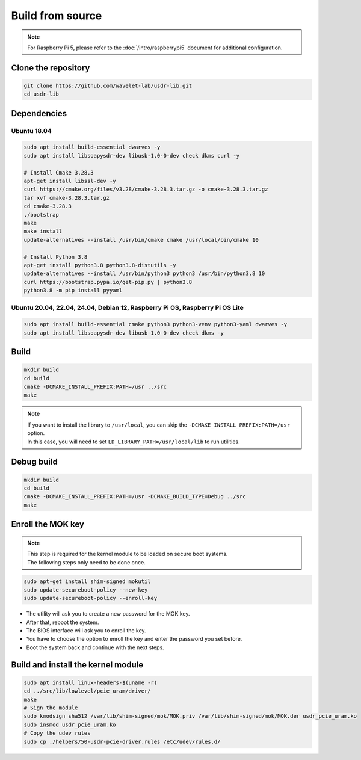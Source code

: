 =================
Build from source
=================

.. note::
   | For Raspberry Pi 5, please refer to the :doc:`/intro/raspberrypi5` document for additional configuration.

Clone the repository
--------------------

.. code-block:: sh

    git clone https://github.com/wavelet-lab/usdr-lib.git
    cd usdr-lib

Dependencies
------------

Ubuntu 18.04
^^^^^^^^^^^^

.. code-block:: sh

    sudo apt install build-essential dwarves -y
    sudo apt install libsoapysdr-dev libusb-1.0-0-dev check dkms curl -y

    # Install Cmake 3.28.3
    apt-get install libssl-dev -y
    curl https://cmake.org/files/v3.28/cmake-3.28.3.tar.gz -o cmake-3.28.3.tar.gz
    tar xvf cmake-3.28.3.tar.gz
    cd cmake-3.28.3
    ./bootstrap
    make
    make install
    update-alternatives --install /usr/bin/cmake cmake /usr/local/bin/cmake 10

    # Install Python 3.8
    apt-get install python3.8 python3.8-distutils -y
    update-alternatives --install /usr/bin/python3 python3 /usr/bin/python3.8 10
    curl https://bootstrap.pypa.io/get-pip.py | python3.8
    python3.8 -m pip install pyyaml

Ubuntu 20.04, 22.04, 24.04, Debian 12, Raspberry Pi OS, Raspberry Pi OS Lite
^^^^^^^^^^^^^^^^^^^^^^^^^^^^^^^^^^^^^^^^^^^^^^^^^^^^^^^^^^^^^^^^^^^^^^^^^^^^

.. code-block:: sh

    sudo apt install build-essential cmake python3 python3-venv python3-yaml dwarves -y
    sudo apt install libsoapysdr-dev libusb-1.0-0-dev check dkms -y

Build
-----

.. code-block:: sh

    mkdir build
    cd build
    cmake -DCMAKE_INSTALL_PREFIX:PATH=/usr ../src
    make

.. note::
   | If you want to install the library to ``/usr/local``, you can skip the ``-DCMAKE_INSTALL_PREFIX:PATH=/usr`` option.
   | In this case, you will need to set ``LD_LIBRARY_PATH=/usr/local/lib`` to run utilities.

Debug build
-----------

.. code-block:: sh

    mkdir build
    cd build
    cmake -DCMAKE_INSTALL_PREFIX:PATH=/usr -DCMAKE_BUILD_TYPE=Debug ../src
    make

Enroll the MOK key
------------------

.. note::
    | This step is required for the kernel module to be loaded on secure boot systems.
    | The following steps only need to be done once.

.. code-block:: sh

    sudo apt-get install shim-signed mokutil
    sudo update-secureboot-policy --new-key
    sudo update-secureboot-policy --enroll-key

* The utility will ask you to create a new password for the MOK key.
* After that, reboot the system.
* The BIOS interface will ask you to enroll the key.
* You have to choose the option to enroll the key and enter the password you set before.
* Boot the system back and continue with the next steps.

Build and install the kernel module
-----------------------------------

.. code-block:: sh

    sudo apt install linux-headers-$(uname -r)
    cd ../src/lib/lowlevel/pcie_uram/driver/
    make
    # Sign the module
    sudo kmodsign sha512 /var/lib/shim-signed/mok/MOK.priv /var/lib/shim-signed/mok/MOK.der usdr_pcie_uram.ko
    sudo insmod usdr_pcie_uram.ko
    # Copy the udev rules
    sudo cp ./helpers/50-usdr-pcie-driver.rules /etc/udev/rules.d/
